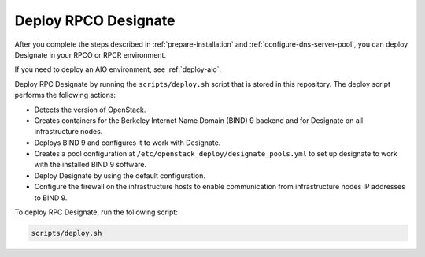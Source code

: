 .. _deploy-designate:

Deploy RPCO Designate
=====================

After you complete the steps described in
:ref:`prepare-installation` and
:ref:`configure-dns-server-pool`, you can deploy Designate in your
RPCO or RPCR environment.

If you need to deploy an AIO environment, see :ref:`deploy-aio`.

Deploy RPC Designate by running the
``scripts/deploy.sh`` script that is stored in this repository.
The deploy script performs the following actions:

- Detects the version of OpenStack.
- Creates containers for the Berkeley Internet Name Domain (BIND)
  9 backend and for Designate on all infrastructure nodes.
- Deploys BIND 9 and configures it to work with Designate.
- Creates a pool configuration at ``/etc/openstack_deploy/designate_pools.yml``
  to set up designate to work with the installed BIND 9 software.
- Deploy Designate by using the default configuration.
- Configure the firewall on the infrastructure hosts to enable
  communication from infrastructure nodes IP addresses to BIND 9.

To deploy RPC Designate, run the following script:

.. code-block:: bash

   scripts/deploy.sh
